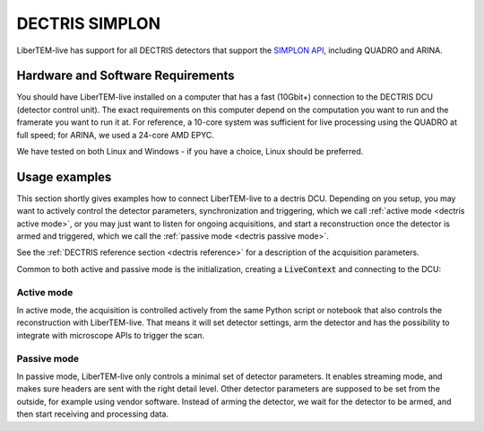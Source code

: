 .. _`dectris detectors`:

DECTRIS SIMPLON
===============

.. versionadded:: 0.2

LiberTEM-live has support for all DECTRIS detectors that support
the `SIMPLON API <https://media.dectris.com/210607-DECTRIS-SIMPLON-API-Manual_EIGER2-chip-based_detectros.pdf>`_,
including QUADRO and ARINA.

Hardware and Software Requirements
----------------------------------

You should have LiberTEM-live installed on a computer that has a fast (10Gbit+)
connection to the DECTRIS DCU (detector control unit). The exact requirements on
this computer depend on the computation you want to run and the framerate you
want to run it at. For reference, a 10-core system was sufficient for live
processing using the QUADRO at full speed; for ARINA, we used a 24-core AMD EPYC.

We have tested on both Linux and Windows - if you have a choice, Linux should be
preferred.

Usage examples
--------------

This section shortly gives examples how to connect LiberTEM-live to a dectris
DCU. Depending on you setup, you may want to actively
control the detector parameters, synchronization and triggering, which we call
:ref:`active mode <dectris active mode>`, or you may just want to listen for ongoing
acquisitions, and start a reconstruction once the detector is armed and
triggered, which we call the :ref:`passive mode <dectris passive mode>`.


See the :ref:`DECTRIS reference section <dectris reference>` for a description of
the acquisition parameters.

Common to both active and passive mode is the initialization, creating a
:code:`LiveContext` and connecting to the DCU:

.. testsetup::
    :skipif: not HAVE_DECTRIS_TESTDATA

    from libertem_live.detectors.dectris.sim import DectrisSim
    server = DectrisSim(path=DECTRIS_TESTDATA_PATH, port=0, zmqport=0, verbose=False)
    server.start()
    server.wait_for_listen()
    DCU_API_PORT = server.port
    DCU_DATA_PORT = server.zmqport

    class MockMic:
        def trigger_scan(self, width, height, dwelltime):
            pass

    microscope = MockMic()

.. testoutput::
    :hide:

    RustedReplay listening on tcp://127.0.0.1:...
    Waiting for arm


.. testcode::
    :skipif: not HAVE_DECTRIS_TESTDATA

    from libertem.viz.bqp import BQLive2DPlot
    from libertem_live.api import LiveContext
    from libertem.udf.sum import SumUDF

    ctx = LiveContext(plot_class=BQLive2DPlot)

    # connect to the DECTRIS DCU, and set up a shared memory area:
    conn = ctx.make_connection('dectris').open(
        api_host="127.0.0.1",
        api_port=DCU_API_PORT,
        data_host="127.0.0.1",
        data_port=DCU_DATA_PORT,
        buffer_size=2048,
        bytes_per_frame=64*512,
    )

.. _`dectris active mode`:

Active mode
...........

In active mode, the acquisition is controlled actively from the same
Python script or notebook that also controls the reconstruction
with LiberTEM-live. That means it will set detector settings, arm the detector
and has the possibility to integrate with microscope APIs to trigger the scan.

.. testcode::
    :skipif: not HAVE_DECTRIS_TESTDATA

    from libertem_live.api import Hooks

    class MyHooks(Hooks):
        def on_ready_for_data(self, env):
            """
            You can trigger the scan here, if you have a microscope control API
            """
            print("Triggering!")
            height, width = env.aq.shape.nav
            microscope.trigger_scan(width, height, dwelltime=10e-6)

    # prepare for acquisition, setting up scan parameters etc.
    aq = ctx.make_acquisition(
        conn=conn,
        nav_shape=(128, 128),
        hooks=MyHooks(),
        frames_per_partition=512,
        controller=conn.get_active_controller(trigger_mode='exte'),
    )

    # run one or more UDFs on the live data stream:
    ctx.run_udf(dataset=aq, udf=SumUDF())

.. testoutput::

    Triggering!

.. _`dectris passive mode`:

Passive mode
............

In passive mode, LiberTEM-live only controls a minimal set of detector
parameters. It enables streaming mode, and makes sure headers are
sent with the right detail level. Other detector parameters are supposed
to be set from the outside, for example using vendor software.
Instead of arming the detector, we wait for the detector to be armed,
and then start receiving and processing data.


.. testcode::
    :skipif: not HAVE_DECTRIS_TESTDATA

    # NOTE: this is the part that is usually done by an external software,
    # but we include it here to have a running example:
    ec = conn.get_api_client()
    ec.sendDetectorCommand('arm')

    # If the timeout is hit, pending_aq is None.
    # In a real situation, make sure to test for this,
    # for example by looping until a pending acquisition
    pending_aq = conn.wait_for_acquisition(timeout=10.0)

    # prepare for acquisition
    # note that we still have to set the nav_shape here, because
    # we don't get this from the detector - it's controlled by
    # the scan engine or the microscope.
    aq = ctx.make_acquisition(
        conn=conn,
        nav_shape=(128, 128),
        frames_per_partition=512,
        pending_aq=pending_aq,
    )

    # run one or more UDFs on the live data stream:
    ctx.run_udf(dataset=aq, udf=SumUDF())

.. testcleanup::
    :skipif: not HAVE_DECTRIS_TESTDATA

    ctx.close()
    conn.close()
    server.stop()
    server.maybe_raise()
